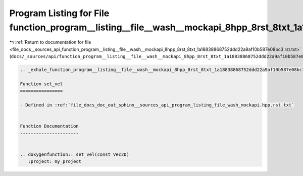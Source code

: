 
.. _program_listing_file_docs__sources_api_function_program__listing__file__wash__mockapi_8hpp_8rst_8txt_1a18838868752ddd22a9af10b587e08bc3.rst.txt:

Program Listing for File function_program__listing__file__wash__mockapi_8hpp_8rst_8txt_1a18838868752ddd22a9af10b587e08bc3.rst.txt
=================================================================================================================================

|exhale_lsh| :ref:`Return to documentation for file <file_docs__sources_api_function_program__listing__file__wash__mockapi_8hpp_8rst_8txt_1a18838868752ddd22a9af10b587e08bc3.rst.txt>` (``docs/_sources/api/function_program__listing__file__wash__mockapi_8hpp_8rst_8txt_1a18838868752ddd22a9af10b587e08bc3.rst.txt``)

.. |exhale_lsh| unicode:: U+021B0 .. UPWARDS ARROW WITH TIP LEFTWARDS

.. code-block:: cpp

   .. _exhale_function_program__listing__file__wash__mockapi_8hpp_8rst_8txt_1a18838868752ddd22a9af10b587e08bc3:
   
   Function set_vel
   ================
   
   - Defined in :ref:`file_docs_doc_out_sphinx__sources_api_program_listing_file_wash_mockapi.hpp.rst.txt`
   
   
   Function Documentation
   ----------------------
   
   
   .. doxygenfunction:: set_vel(const Vec2D)
      :project: my_project
